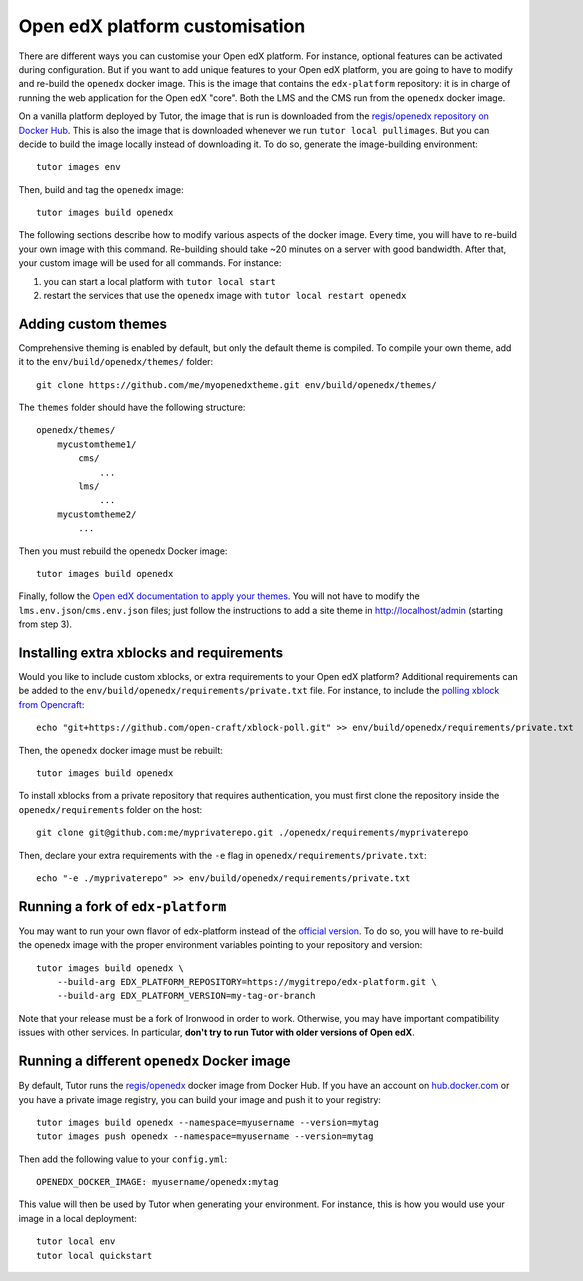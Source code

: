 .. _customise:

Open edX platform customisation
===============================

There are different ways you can customise your Open edX platform. For instance, optional features can be activated during configuration. But if you want to add unique features to your Open edX platform, you are going to have to modify and re-build the ``openedx`` docker image. This is the image that contains the ``edx-platform`` repository: it is in charge of running the web application for the Open edX "core". Both the LMS and the CMS run from the ``openedx`` docker image. 

On a vanilla platform deployed by Tutor, the image that is run is downloaded from the `regis/openedx repository on Docker Hub <https://hub.docker.com/r/regis/openedx/>`_. This is also the image that is downloaded whenever we run ``tutor local pullimages``. But you can decide to build the image locally instead of downloading it. To do so, generate the image-building environment::

    tutor images env

Then, build and tag the ``openedx`` image::

    tutor images build openedx

The following sections describe how to modify various aspects of the docker image. Every time, you will have to re-build your own image with this command. Re-building should take ~20 minutes on a server with good bandwidth. After that, your custom image will be used for all commands. For instance:

1. you can start a local platform with ``tutor local start``
2. restart the services that use the ``openedx`` image with ``tutor local restart openedx``

Adding custom themes
--------------------

Comprehensive theming is enabled by default, but only the default theme is compiled. To compile your own theme, add it to the ``env/build/openedx/themes/`` folder::

    git clone https://github.com/me/myopenedxtheme.git env/build/openedx/themes/

The ``themes`` folder should have the following structure::

    openedx/themes/
        mycustomtheme1/
            cms/
                ...
            lms/
                ...
        mycustomtheme2/
            ...

Then you must rebuild the openedx Docker image::

    tutor images build openedx

Finally, follow the `Open edX documentation to apply your themes <https://edx.readthedocs.io/projects/edx-installing-configuring-and-running/en/latest/configuration/changing_appearance/theming/enable_themes.html#apply-a-theme-to-a-site>`_. You will not have to modify the ``lms.env.json``/``cms.env.json`` files; just follow the instructions to add a site theme in http://localhost/admin (starting from step 3).

Installing extra xblocks and requirements
-----------------------------------------

Would you like to include custom xblocks, or extra requirements to your Open edX platform? Additional requirements can be added to the ``env/build/openedx/requirements/private.txt`` file. For instance, to include the `polling xblock from Opencraft <https://github.com/open-craft/xblock-poll/>`_::

    echo "git+https://github.com/open-craft/xblock-poll.git" >> env/build/openedx/requirements/private.txt

Then, the ``openedx`` docker image must be rebuilt::

    tutor images build openedx

To install xblocks from a private repository that requires authentication, you must first clone the repository inside the ``openedx/requirements`` folder on the host::

    git clone git@github.com:me/myprivaterepo.git ./openedx/requirements/myprivaterepo

Then, declare your extra requirements with the ``-e`` flag in ``openedx/requirements/private.txt``::

    echo "-e ./myprivaterepo" >> env/build/openedx/requirements/private.txt

.. _edx_platform_fork:

Running a fork of ``edx-platform``
----------------------------------

You may want to run your own flavor of edx-platform instead of the `official version <https://github.com/edx/edx-platform/>`_. To do so, you will have to re-build the openedx image with the proper environment variables pointing to your repository and version::

    tutor images build openedx \
        --build-arg EDX_PLATFORM_REPOSITORY=https://mygitrepo/edx-platform.git \
        --build-arg EDX_PLATFORM_VERSION=my-tag-or-branch

Note that your release must be a fork of Ironwood in order to work. Otherwise, you may have important compatibility issues with other services. In particular, **don't try to run Tutor with older versions of Open edX**.

Running a different ``openedx`` Docker image
--------------------------------------------

By default, Tutor runs the `regis/openedx <https://hub.docker.com/r/regis/openedx/>`_ docker image from Docker Hub. If you have an account on `hub.docker.com <https://hub.docker.com>`_ or you have a private image registry, you can build your image and push it to your registry::

    tutor images build openedx --namespace=myusername --version=mytag
    tutor images push openedx --namespace=myusername --version=mytag

Then add the following value to your ``config.yml``::

    OPENEDX_DOCKER_IMAGE: myusername/openedx:mytag

This value will then be used by Tutor when generating your environment. For instance, this is how you would use your image in a local deployment::

    tutor local env
    tutor local quickstart
